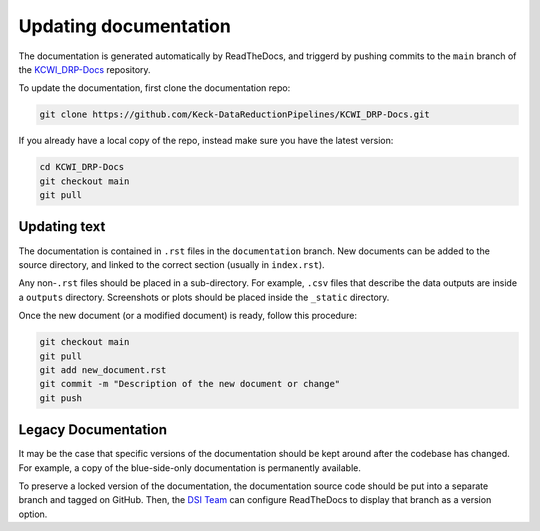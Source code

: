 ======================
Updating documentation
======================

The documentation is generated automatically by ReadTheDocs, and triggerd by
pushing commits to the ``main`` branch of the
`KCWI_DRP-Docs <https://github.com/Keck-DataReductionPipelines/KCWI_DRP-Docs/tree/main>`_ repository.

To update the documentation, first clone the documentation repo:

.. code-block:: bash

    git clone https://github.com/Keck-DataReductionPipelines/KCWI_DRP-Docs.git
    
If you already have a local copy of the repo, instead make sure you have the latest version:

.. code-block:: bash

   cd KCWI_DRP-Docs
   git checkout main
   git pull



Updating text
=============

The documentation is contained in ``.rst`` files in the ``documentation``
branch. New documents can be added to the source directory, and linked to the
correct section (usually in ``index.rst``).

Any non-``.rst`` files should be placed in a sub-directory. For example, ``.csv``
files that describe the data outputs are inside a ``outputs`` directory. Screenshots
or plots should be placed inside the ``_static`` directory.

Once the new document (or a modified document) is ready, follow this procedure:


.. code-block:: bash

   git checkout main
   git pull
   git add new_document.rst
   git commit -m "Description of the new document or change"
   git push

Legacy Documentation
====================

It may be the case that specific versions of the documentation should be kept 
around after the codebase has changed. For example, a copy of the blue-side-only
documentation is permanently available.

To preserve a locked version of the documentation, the documentation source code
should be put into a separate branch and tagged on GitHub. Then, the `DSI Team <dsi-team@keck.hawaii.edi>`_
can configure ReadTheDocs to display that branch as a version option.

